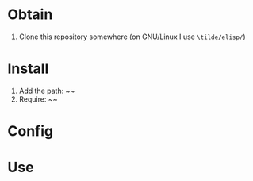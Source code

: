 * Obtain

1. Clone this repository somewhere (on GNU/Linux I use ~\tilde/elisp/~)

* Install

1. Add the path: ~~
2. Require: ~~

* Config

* Use
